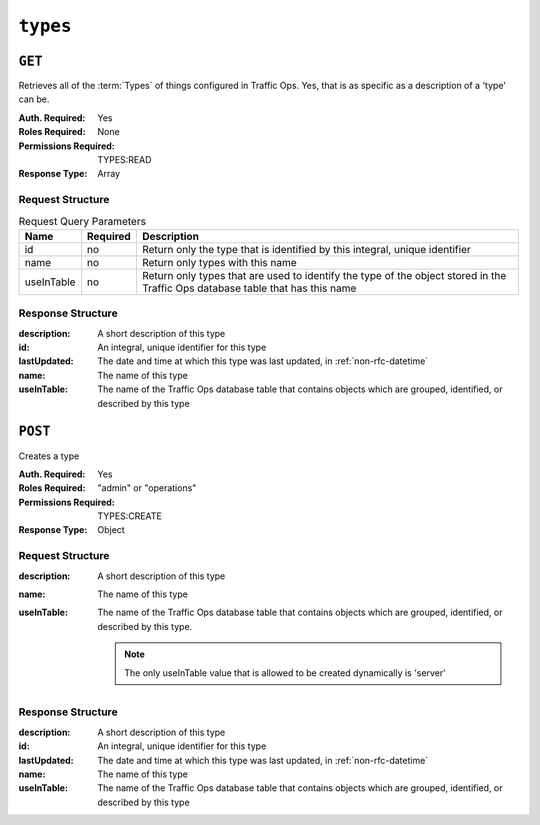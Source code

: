 ..
..
.. Licensed under the Apache License, Version 2.0 (the "License");
.. you may not use this file except in compliance with the License.
.. You may obtain a copy of the License at
..
..     http://www.apache.org/licenses/LICENSE-2.0
..
.. Unless required by applicable law or agreed to in writing, software
.. distributed under the License is distributed on an "AS IS" BASIS,
.. WITHOUT WARRANTIES OR CONDITIONS OF ANY KIND, either express or implied.
.. See the License for the specific language governing permissions and
.. limitations under the License.
..

.. _to-api-types:

*********
``types``
*********

``GET``
=======
Retrieves all of the :term:`Types` of things configured in Traffic Ops. Yes, that is as specific as a description of a 'type' can be.

:Auth. Required: Yes
:Roles Required: None
:Permissions Required: TYPES:READ
:Response Type:  Array

Request Structure
-----------------
.. table:: Request Query Parameters

	+------------+----------+--------------------------------------------------------------------------------------------------------------------------------+
	|    Name    | Required |                Description                                                                                                     |
	+============+==========+================================================================================================================================+
	|     id     | no       | Return only the type that is identified by this integral, unique identifier                                                    |
	+------------+----------+--------------------------------------------------------------------------------------------------------------------------------+
	|    name    | no       | Return only types with this name                                                                                               |
	+------------+----------+--------------------------------------------------------------------------------------------------------------------------------+
	| useInTable | no       | Return only types that are used to identify the type of the object stored in the Traffic Ops database table that has this name |
	+------------+----------+--------------------------------------------------------------------------------------------------------------------------------+

.. code-block:: http
	:caption: Request Structure

	GET /api/4.0/types?name=TC_LOC HTTP/1.1
	Host: trafficops.infra.ciab.test
	User-Agent: curl/7.47.0
	Accept: */*
	Cookie: mojolicious=...

Response Structure
------------------
:description: A short description of this type
:id:          An integral, unique identifier for this type
:lastUpdated: The date and time at which this type was last updated, in :ref:`non-rfc-datetime`
:name:        The name of this type
:useInTable:  The name of the Traffic Ops database table that contains objects which are grouped, identified, or described by this type

.. code-block:: http
	:caption: Response Example

	HTTP/1.1 200 OK
	Access-Control-Allow-Credentials: true
	Access-Control-Allow-Headers: Origin, X-Requested-With, Content-Type, Accept, Set-Cookie, Cookie
	Access-Control-Allow-Methods: POST,GET,OPTIONS,PUT,DELETE
	Access-Control-Allow-Origin: *
	Content-Type: application/json
	Set-Cookie: mojolicious=...; Path=/; Expires=Mon, 18 Nov 2019 17:40:54 GMT; Max-Age=3600; HttpOnly
	Whole-Content-Sha512: EH8jo8OrCu79Tz9xpgT3YRyKJ/p2NcTmbS3huwtqRByHz9H6qZLQjA59RIPaVSq3ZxsU6QhTaox5nBkQ9LPSAA==
	X-Server-Name: traffic_ops_golang/
	Date: Wed, 12 Dec 2018 22:59:22 GMT
	Content-Length: 168

	{ "response": [
		{
			"id": 48,
			"lastUpdated": "2018-12-12 16:26:41+00",
			"name": "TC_LOC",
			"description": "Location for Traffic Control Component Servers",
			"useInTable": "cachegroup"
		}
	]}

``POST``
========
Creates a type

:Auth. Required: Yes
:Roles Required: "admin" or "operations"
:Permissions Required: TYPES:CREATE
:Response Type: Object

Request Structure
-----------------

:description: A short description of this type
:name:        The name of this type
:useInTable:  The name of the Traffic Ops database table that contains objects which are grouped, identified, or described by this type.

	.. note:: The only useInTable value that is allowed to be created dynamically is 'server'

.. code-block:: http
	:caption: Request Structure

	POST /api/4.0/type HTTP/1.1
	Host: trafficops.infra.ciab.test
	User-Agent: curl/7.47.0
	Accept: */*
	Cookie: mojolicious=...
	Content-Length: 67
	Content-Type: application/json

	{
		"name": "Example01",
		"description": "Example",
		"useInTable": "server"
	}

Response Structure
------------------

:description: A short description of this type
:id:          An integral, unique identifier for this type
:lastUpdated: The date and time at which this type was last updated, in :ref:`non-rfc-datetime`
:name:        The name of this type
:useInTable:  The name of the Traffic Ops database table that contains objects which are grouped, identified, or described by this type

.. code-block:: http
	:caption: Response Example

	HTTP/1.1 200 OK
	Access-Control-Allow-Credentials: true
	Access-Control-Allow-Headers: Origin, X-Requested-With, Content-Type, Accept, Set-Cookie, Cookie
	Access-Control-Allow-Methods: POST,GET,OPTIONS,PUT,DELETE
	Access-Control-Allow-Origin: *
	Content-Type: application/json
	Set-Cookie: mojolicious=...; Path=/; Expires=Mon, 18 Nov 2019 17:40:54 GMT; Max-Age=3600; HttpOnly
	Whole-Content-Sha512: EH8jo8OrCu79Tz9xpgT3YRyKJ/p2NcTmbS3huwtqRByHz9H6qZLQjA59RIPaVSq3ZxsU6QhTaox5nBkQ9LPSAA==
	X-Server-Name: traffic_ops_golang/
	Date: Wed, 26 Feb 2020 18:58:41 GMT
	Content-Length: 171

	{
		"alerts": [
		{
			"text": "type was created.",
			"level": "success"
		}],
		"response": [
		{
			"id": 3004,
			"lastUpdated": "2020-02-26 18:58:41+00",
			"name": "Example01",
			"description": "Example"
			"useInTable": "server"
		}]
	}
